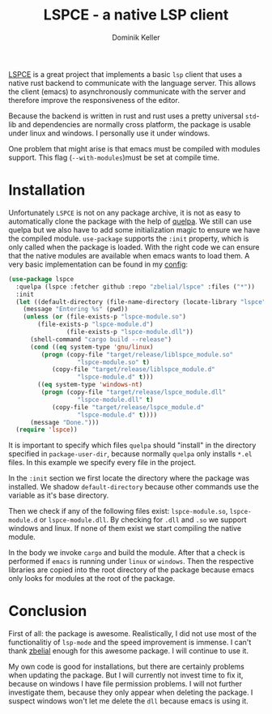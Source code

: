 #+title: LSPCE - a native LSP client
#+author: Dominik Keller

[[https://github.com/zbelial/lspce][LSPCE]] is a great project that implements a basic =lsp= client that uses
a native rust backend to communicate with the language server. This
allows the client (emacs) to asynchronously communicate with the
server and therefore improve the responsiveness of the editor.

Because the backend is written in rust and rust uses a pretty
universal =std=-lib and dependencies are normally cross platform, the
package is usable under linux and windows. I personally use it under
windows.

One problem that might arise is that emacs must be compiled with
modules support. This flag (=--with-modules=)must be set at compile time. 

* Installation
Unfortunately =LSPCE= is not on any package archive, it is not as easy
to automatically clone the package with the help of [[https://github.com/quelpa/quelpa][quelpa]]. We still
can use quelpa but we also have to add some initialization magic to
ensure we have the compiled module. =use-package= supports the =:init=
property, which is only called when the package is loaded. With the
right code we can ensure that the native modules are available when
emacs wants to load them. A very basic implementation can be found in
my [[https://www.github.com/domse007/.emacs.d][config]]:

#+begin_src emacs-lisp
(use-package lspce
  :quelpa (lspce :fetcher github :repo "zbelial/lspce" :files ("*"))
  :init
  (let ((default-directory (file-name-directory (locate-library "lspce"))))
    (message "Entering %s" (pwd))
    (unless (or (file-exists-p "lspce-module.so")
		(file-exists-p "lspce-module.d")
                (file-exists-p "lspce-module.dll"))
      (shell-command "cargo build --release")
      (cond ((eq system-type 'gnu/linux)
	     (progn (copy-file "target/release/liblspce_module.so"
			       "lspce-module.so" t)
		    (copy-file "target/release/liblspce_module.d"
			       "lspce-module.d" t)))
	    ((eq system-type 'windows-nt)
	     (progn (copy-file "target/release/lspce_module.dll"
			       "lspce-module.dll" t)
		    (copy-file "target/release/lspce_module.d"
			       "lspce-module.d" t))))
      (message "Done.")))
  (require 'lspce))
#+end_src

It is important to specify which files =quelpa= should "install" in the
directory specified in =package-user-dir=, because normally =quelpa= only
installs =*.el= files. In this example we specify every file in the
project.

In the =:init= section we first locate the directory where the package
was installed. We shadow =default-directory= because other commands use
the variable as it's base directory.

Then we check if any of the following files exist: =lspce-module.so=,
=lspce-module.d= or =lspce-module.dll=. By checking for =.dll= and =.so= we
support windows and linux. If none of them exist we start compiling
the native module.

In the body we invoke =cargo= and build the module. After that a check
is performed if =emacs= is running under =linux= or =windows=. Then the
respective libraries are copied into the root directory of the package
because emacs only looks for modules at the root of the package.

* Conclusion
First of all: the package is awesome. Realistically, I did not use
most of the functionalitiy of =lsp-mode= and the speed improvement is
immense. I can't thank [[https://github.com/zbelial][zbelial]] enough for this awesome package. I will
continue to use it.

My own code is good for installations, but there are certainly
problems when updating the package. But I will currently not invest
time to fix it, because on windows I have file permission problems. I
will not further investigate them, because they only appear when
deleting the package. I suspect windows won't let me delete the =dll=
because emacs is using it.  
